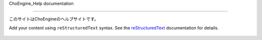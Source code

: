 .. ChoEngine_Help documentation master file, created by
   sphinx-quickstart on Thu Mar  6 14:25:25 2025.
   You can adapt this file completely to your liking, but it should at least
   contain the root `toctree` directive.

ChoEngine_Help documentation

============================

このサイトはChoEngineのヘルプサイトです。

Add your content using ``reStructuredText`` syntax. See the
`reStructuredText <https://www.sphinx-doc.org/en/master/usage/restructuredtext/index.html>`_
documentation for details.


 .. toctree::
   :maxdepth: 2
   :caption: Contents:

   usage
   GameScene
   BaseObject
   BaseLight
   BaseSprite
   BaseAudio
   BaseEffect
   BaseCamera

